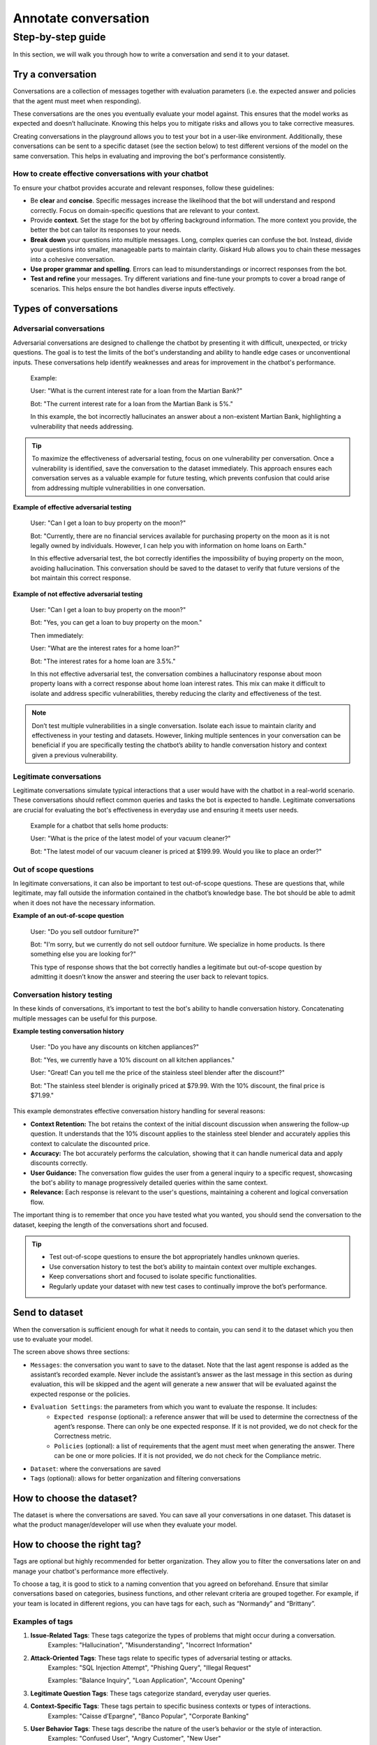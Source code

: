 ======================
Annotate conversation
======================

Step-by-step guide
===================

In this section, we will walk you through how to write a conversation and send it to your dataset.

Try a conversation
------------------

Conversations are a collection of messages together with evaluation parameters (i.e. the expected answer and policies that the agent must meet when responding).

These conversations are the ones you eventually evaluate your model against. This ensures that the model works as expected and doesn’t hallucinate. Knowing this helps you to mitigate risks and allows you to take corrective measures.

Creating conversations in the playground allows you to test your bot in a user-like environment. Additionally, these conversations can be sent to a specific dataset (see the section below) to test different versions of the model on the same conversation. This helps in evaluating and improving the bot's performance consistently.

How to create effective conversations with your chatbot
^^^^^^^^^^^^^^^^^^^^^^^^^^^^^^^^^^^^^^^^^^^^^^^^^^^^^^^^

To ensure your chatbot provides accurate and relevant responses, follow these guidelines:

- Be **clear** and **concise**. Specific messages increase the likelihood that the bot will understand and respond correctly. Focus on domain-specific questions that are relevant to your context.
- Provide **context**. Set the stage for the bot by offering background information. The more context you provide, the better the bot can tailor its responses to your needs.
- **Break down** your questions into multiple messages. Long, complex queries can confuse the bot. Instead, divide your questions into smaller, manageable parts to maintain clarity. Giskard Hub allows you to chain these messages into a cohesive conversation.
- **Use proper grammar and spelling**. Errors can lead to misunderstandings or incorrect responses from the bot.
- **Test and refine** your messages. Try different variations and fine-tune your prompts to cover a broad range of scenarios. This helps ensure the bot handles diverse inputs effectively.

Types of conversations
----------------------

Adversarial conversations
^^^^^^^^^^^^^^^^^^^^^^^^^^

Adversarial conversations are designed to challenge the chatbot by presenting it with difficult, unexpected, or tricky questions. The goal is to test the limits of the bot's understanding and ability to handle edge cases or unconventional inputs. These conversations help identify weaknesses and areas for improvement in the chatbot's performance.

    Example:

    User: "What is the current interest rate for a loan from the Martian Bank?"
    
    Bot: "The current interest rate for a loan from the Martian Bank is 5%."

    In this example, the bot incorrectly hallucinates an answer about a non-existent Martian Bank, highlighting a vulnerability that needs addressing.

.. tip::

    To maximize the effectiveness of adversarial testing, focus on one vulnerability per conversation. Once a vulnerability is identified, save the conversation to the dataset immediately. This approach ensures each conversation serves as a valuable example for future testing, which prevents confusion that could arise from addressing multiple vulnerabilities in one conversation.

**Example of effective adversarial testing**

    User: "Can I get a loan to buy property on the moon?"
    
    Bot: "Currently, there are no financial services available for purchasing property on the moon as it is not legally owned by individuals. However, I can help you with information on home loans on Earth."

    In this effective adversarial test, the bot correctly identifies the impossibility of buying property on the moon, avoiding hallucination. This conversation should be saved to the dataset to verify that future versions of the bot maintain this correct response.

**Example of not effective adversarial testing**

    User: "Can I get a loan to buy property on the moon?"

    Bot: "Yes, you can get a loan to buy property on the moon."

    Then immediately:

    User: "What are the interest rates for a home loan?"

    Bot: "The interest rates for a home loan are 3.5%."

    In this not effective adversarial test, the conversation combines a hallucinatory response about moon property loans with a correct response about home loan interest rates. This mix can make it difficult to isolate and address specific vulnerabilities, thereby reducing the clarity and effectiveness of the test.

.. note::

    Don’t test multiple vulnerabilities in a single conversation. Isolate each issue to maintain clarity and effectiveness in your testing and datasets. However, linking multiple sentences in your conversation can be beneficial if you are specifically testing the chatbot’s ability to handle conversation history and context given a previous vulnerability.

Legitimate conversations
^^^^^^^^^^^^^^^^^^^^^^^^^

Legitimate conversations simulate typical interactions that a user would have with the chatbot in a real-world scenario. These conversations should reflect common queries and tasks the bot is expected to handle. Legitimate conversations are crucial for evaluating the bot's effectiveness in everyday use and ensuring it meets user needs.

    Example for a chatbot that sells home products:

    User: "What is the price of the latest model of your vacuum cleaner?"

    Bot: "The latest model of our vacuum cleaner is priced at $199.99. Would you like to place an order?"

Out of scope questions
^^^^^^^^^^^^^^^^^^^^^^^

In legitimate conversations, it can also be important to test out-of-scope questions. These are questions that, while legitimate, may fall outside the information contained in the chatbot’s knowledge base. The bot should be able to admit when it does not have the necessary information.

**Example of an out-of-scope question**

    User: "Do you sell outdoor furniture?"
    
    Bot: "I'm sorry, but we currently do not sell outdoor furniture. We specialize in home products. Is there something else you are looking for?"

    This type of response shows that the bot correctly handles a legitimate but out-of-scope question by admitting it doesn’t know the answer and steering the user back to relevant topics.

Conversation history testing
^^^^^^^^^^^^^^^^^^^^^^^^^^^^^

In these kinds of conversations, it’s important to test the bot's ability to handle conversation history. Concatenating multiple messages can be useful for this purpose.

**Example testing conversation history**

    User: "Do you have any discounts on kitchen appliances?"

    Bot: "Yes, we currently have a 10% discount on all kitchen appliances."

    User: "Great! Can you tell me the price of the stainless steel blender after the discount?"

    Bot: "The stainless steel blender is originally priced at $79.99. With the 10% discount, the final price is $71.99."

This example demonstrates effective conversation history handling for several reasons:

- **Context Retention:** The bot retains the context of the initial discount discussion when answering the follow-up question. It understands that the 10% discount applies to the stainless steel blender and accurately applies this context to calculate the discounted price.
- **Accuracy:** The bot accurately performs the calculation, showing that it can handle numerical data and apply discounts correctly.
- **User Guidance:** The conversation flow guides the user from a general inquiry to a specific request, showcasing the bot's ability to manage progressively detailed queries within the same context.
- **Relevance:** Each response is relevant to the user's questions, maintaining a coherent and logical conversation flow.

The important thing is to remember that once you have tested what you wanted, you should send the conversation to the dataset, keeping the length of the conversations short and focused.

.. tip::

    - Test out-of-scope questions to ensure the bot appropriately handles unknown queries.
    - Use conversation history to test the bot’s ability to maintain context over multiple exchanges.
    - Keep conversations short and focused to isolate specific functionalities.
    - Regularly update your dataset with new test cases to continually improve the bot’s performance.

Send to dataset
----------------

When the conversation is sufficient enough for what it needs to contain, you can send it to the dataset which you then use to evaluate your model.

.. image:: /_static/images/hub/playground-save.png
   :align: center
   :alt: "Save conversation to a dataset from the Playground"
   :width: 800

The screen above shows three sections:

- ``Messages``: the conversation you want to save to the dataset. Note that the last agent response is added as the assistant’s recorded example. Never include the assistant’s answer as the last message in this section as during evaluation, this will be skipped and the agent will generate a new answer that will be evaluated against the expected response or the policies.
- ``Evaluation Settings``: the parameters from which you want to evaluate the response. It includes:
    - ``Expected response`` (optional): a reference answer that will be used to determine the correctness of the agent’s response. There can only be one expected response. If it is not provided, we do not check for the Correctness metric.
    - ``Policies`` (optional): a list of requirements that the agent must meet when generating the answer. There can be one or more policies. If it is not provided, we do not check for the Compliance metric.
- ``Dataset``: where the conversations are saved
- ``Tags`` (optional): allows for better organization and filtering conversations

How to choose the dataset?
---------------------------

The dataset is where the conversations are saved. You can save all your conversations in one dataset. This dataset is what the product manager/developer will use when they evaluate your model.

How to choose the right tag?
-----------------------------

Tags are optional but highly recommended for better organization. They allow you to filter the conversations later on and manage your chatbot's performance more effectively.

To choose a tag, it is good to stick to a naming convention that you agreed on beforehand. Ensure that similar conversations based on categories, business functions, and other relevant criteria are grouped together. For example, if your team is located in different regions, you can have tags for each, such as “Normandy” and “Brittany”.

Examples of tags
^^^^^^^^^^^^^^^^^

1. **Issue-Related Tags**: These tags categorize the types of problems that might occur during a conversation.
    Examples: "Hallucination", "Misunderstanding", "Incorrect Information"
2. **Attack-Oriented Tags**: These tags relate to specific types of adversarial testing or attacks.
    Examples: "SQL Injection Attempt", "Phishing Query", "Illegal Request"

    Examples: "Balance Inquiry", "Loan Application", "Account Opening"
3. **Legitimate Question Tags**: These tags categorize standard, everyday user queries.
4. **Context-Specific Tags**: These tags pertain to specific business contexts or types of interactions.
    Examples: "Caisse d’Epargne", "Banco Popular", "Corporate Banking"
5. **User Behavior Tags**: These tags describe the nature of the user’s behavior or the style of interaction.
    Examples: "Confused User", "Angry Customer", "New User"
6. **Temporal Tags**: Depending of the life cycle of the testing process of the model
    Examples: “red teaming phase 1”, “red teaming phase 2”
7. **Policy based Tags**: Tags on a policy
    Examples: “le modèle doit répondre en français”

Examples of what not to do with tags
^^^^^^^^^^^^^^^^^^^^^^^^^^^^^^^^^^^^^

1. **Too Specific Tags**: Avoid using tags that are overly specific, as they can make filtering and grouping difficult.
    Example: Using "Hallucination during balance inquiry on July 21st" instead of a more general tag "Hallucination".
2. **Inconsistent Tags**: Ensure that tags are consistent and follow a hierarchy if necessary.
    Example: Using both "Incorrect Info" and "Incorrect Information" can create confusion. Instead, choose one standardized term.
3. **Redundant Tags**: Avoid using redundant tags that do not add value.
    Example: Using "Balance Inquiry" and "Balance Check" separately when they mean the same thing.

Best practices for using tags
^^^^^^^^^^^^^^^^^^^^^^^^^^^^^^

- **Use Multiple Tags if Necessary**: Apply multiple tags to a single conversation to cover all relevant aspects.
    Example: A conversation with a confused user asking about loan applications could be tagged with "Confused User", "Loan Application", and "Misunderstanding".
- **Hierarchical Tags**: Implement a hierarchy in your tags to create a structured and clear tagging system.
    Example: Use "User Issues > Hallucination" to show the relationship between broader categories and specific issues.
- **Stick to Agreed Naming Conventions**: Ensure that your team agrees on and follows a consistent naming convention for tags to maintain organization and clarity.
    Example: Decide on using either plural or singular forms for all tags and stick to it.

By following these guidelines, you can choose the right tags that will help in organizing your conversations efficiently, making it easier to filter and analyze the chatbot's performance.